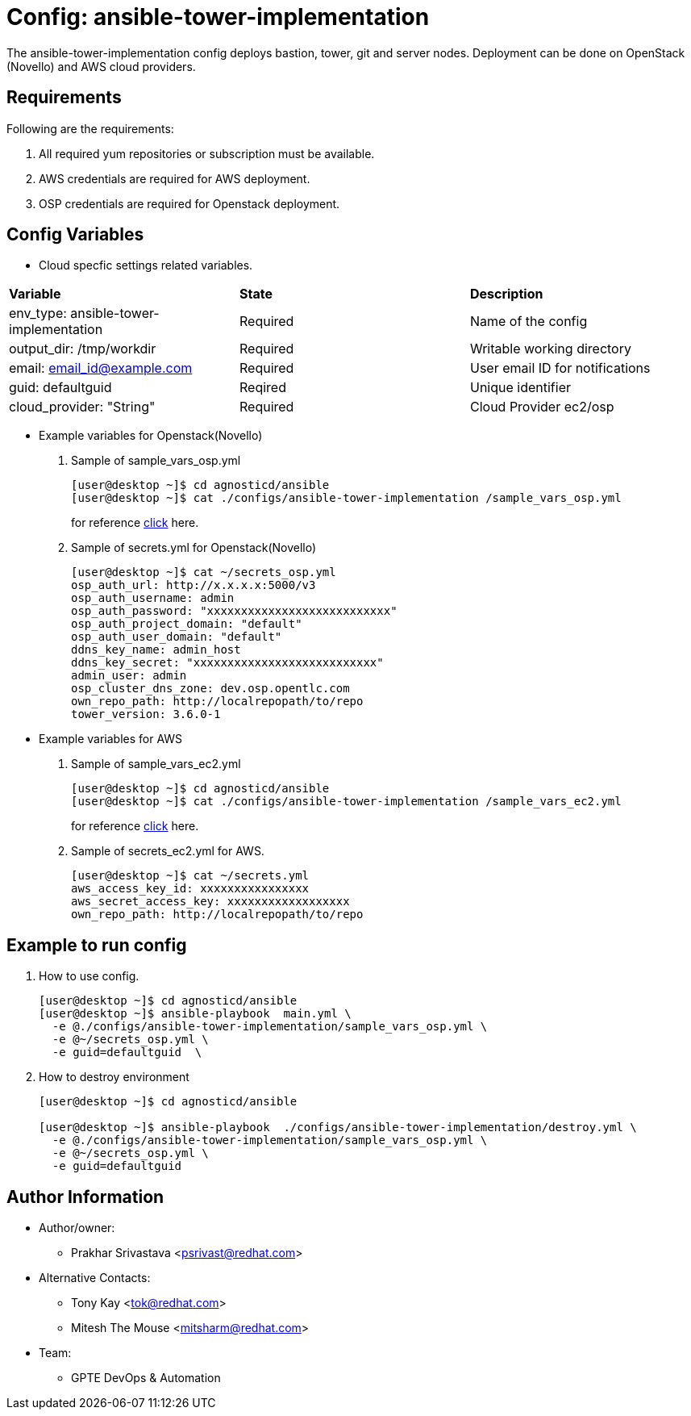 :config: ansible-tower-implementation 
:author3: Mitesh The Mouse <mitsharm@redhat.com>
:author1: Prakhar Srivastava <psrivast@redhat.com>
:author2: Tony Kay <tok@redhat.com>
:team: GPTE DevOps & Automation

 
Config: {config}
===============

The {config} config deploys bastion, tower, git and server nodes. Deployment can be done on OpenStack (Novello) and AWS cloud providers.


Requirements
------------

Following are the requirements:

. All required yum repositories or subscription must be available. 
. AWS credentials are required for AWS deployment.
. OSP credentials are required for Openstack deployment.
 

Config Variables
----------------

* Cloud specfic settings related variables.
[cols="4",options="header"]
|====
|*Variable* | *State* |*Description*
| env_type: ansible-tower-implementation  |Required | Name of the config
| output_dir: /tmp/workdir |Required | Writable working directory
| email: email_id@example.com |Required |  User email ID for notifications
| guid: defaultguid | Reqired |Unique identifier
| cloud_provider: "String" |Required | Cloud Provider ec2/osp 
|====

    
* Example variables for Openstack(Novello)

. Sample of sample_vars_osp.yml
+
[source=text]
----
[user@desktop ~]$ cd agnosticd/ansible
[user@desktop ~]$ cat ./configs/ansible-tower-implementation /sample_vars_osp.yml
----
for reference  link:sample_vars_osp.yml[click]  here.

. Sample of secrets.yml for Openstack(Novello)
+
[source=text]
----
[user@desktop ~]$ cat ~/secrets_osp.yml
osp_auth_url: http://x.x.x.x:5000/v3
osp_auth_username: admin
osp_auth_password: "xxxxxxxxxxxxxxxxxxxxxxxxxxx"
osp_auth_project_domain: "default"
osp_auth_user_domain: "default"
ddns_key_name: admin_host
ddns_key_secret: "xxxxxxxxxxxxxxxxxxxxxxxxxxx"
admin_user: admin
osp_cluster_dns_zone: dev.osp.opentlc.com
own_repo_path: http://localrepopath/to/repo
tower_version: 3.6.0-1
----

* Example variables for AWS

. Sample of sample_vars_ec2.yml
+
[source=text]
----
[user@desktop ~]$ cd agnosticd/ansible
[user@desktop ~]$ cat ./configs/ansible-tower-implementation /sample_vars_ec2.yml
----
for reference  link:sample_vars_ec2.yml[click]  here.

. Sample of secrets_ec2.yml for AWS.
+
[source=text]
----
[user@desktop ~]$ cat ~/secrets.yml
aws_access_key_id: xxxxxxxxxxxxxxxx
aws_secret_access_key: xxxxxxxxxxxxxxxxxx
own_repo_path: http://localrepopath/to/repo
----


Example to run config 
---------------------

. How to use config.
+
[source=sh]
----
[user@desktop ~]$ cd agnosticd/ansible
[user@desktop ~]$ ansible-playbook  main.yml \
  -e @./configs/ansible-tower-implementation/sample_vars_osp.yml \
  -e @~/secrets_osp.yml \
  -e guid=defaultguid  \
----

. How to destroy environment 
+
[source=text]
----
[user@desktop ~]$ cd agnosticd/ansible

[user@desktop ~]$ ansible-playbook  ./configs/ansible-tower-implementation/destroy.yml \
  -e @./configs/ansible-tower-implementation/sample_vars_osp.yml \
  -e @~/secrets_osp.yml \
  -e guid=defaultguid 
----


Author Information
------------------

* Author/owner:
** {author1}

* Alternative Contacts:
** {author2}
** {author3}

* Team:
** {team}